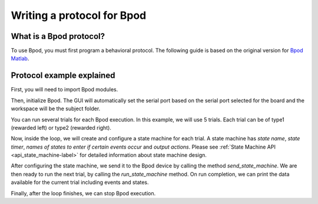 .. _writing-protocols-label:

***************************
Writing a protocol for Bpod
***************************

What is a Bpod protocol?
========================

To use Bpod, you must first program a behavioral protocol. The following guide is based on the original version for `Bpod Matlab <https://sites.google.com/site/bpoddocumentation/bpod-user-guide/protocol-writing>`_.


Protocol example explained
==========================

First, you will need to import Bpod modules.

.. code-block:: python
    :linenos:
    :lineno-start: 1

        # Bpod main module and State machine module
        from pybpodapi.protocol import Bpod, StateMachine 

Then, initialize Bpod. The GUI will automatically set the serial port based on the serial port selected for the board and the workspace will be the subject folder.

.. code-block::python
    :linenos:
    :lineno-start: 5

        ﻿my_bpod = Bpod()


You can run several trials for each Bpod execution. In this example, we will use 5 trials. Each trial can be of type1 (rewarded left) or type2 (rewarded right).

.. code-block:: python
    :linenos:
    :lineno-start: 6

        nTrials = 5
        trialTypes = [1, 2]  # 1 (rewarded left) or 2 (rewarded right)

        for i in range(nTrials):  # Main loop
            print('Trial: ', i+1)
            thisTrialType = random.choice(trialTypes)  # Randomly choose trial type =
            if thisTrialType == 1:
                stimulus = 'PWM1'  # set stimulus channel for trial type 1
                leftAction = 'Reward'
                rightAction = 'Punish'
                rewardValve = 1
            elif thisTrialType == 2:
                stimulus = 'PWM3'  # set stimulus channel for trial type 1
                leftAction = 'Punish'
                rightAction = 'Reward'
                rewardValve = 3


Now, inside the loop, we will create and configure a state machine for each trial.
A state machine has *state name*, *state timer*, *names of states to enter if certain events occur* and *output actions*.
Please see :ref:`State Machine API <api_state_machine-label>` for detailed information about state machine design.

.. code-block:: python
    :linenos:
    :lineno-start: 22

            sma = StateMachine(my_bpod.hardware)

            sma.add_state(
                state_name='WaitForPort2Poke',
                state_timer=1,
                state_change_conditions={'Port2In': 'FlashStimulus'},
                output_actions=[(OutputChannel.PWM2, 255)])
            sma.add_state(
                state_name='FlashStimulus',
                state_timer=0.1,
                state_change_conditions={'Tup': 'WaitForResponse'},
                output_actions=[(stimulus, 255)])
            sma.add_state(
                state_name='WaitForResponse',
                state_timer=1,
                state_change_conditions={'Port1In': leftAction, 'Port3In': rightAction},
                output_actions=[])
            sma.add_state(
                state_name='Reward',
                state_timer=0.1,
                state_change_conditions={'Tup': 'exit'},
                output_actions=[('Valve', rewardValve)])  # Reward correct choice
            sma.add_state(
                state_name='Punish',
                state_timer=3,
                state_change_conditions={'Tup': 'exit'},
                output_actions=[('LED', 1), ('LED', 2), ('LED', 3)])  # Signal incorrect choice


After configuring the state machine, we send it to the Bpod device by calling the method *send_state_machine*. We are then ready to run the next trial, by calling the *run_state_machine* method.
On run completion, we can print the data available for the current trial including events and states.

.. code-block:: python
    :linenos:
    :lineno-start: 49

            my_bpod.send_state_machine(sma)  # Send state machine description to Bpod device

            print("Waiting for poke. Reward: ", 'left' if thisTrialType == 1 else 'right')

            my_bpod.run_state_machine(sma)  # Run state machine

            print("Current trial info: ", my_bpod.session.current_trial())



Finally, after the loop finishes, we can stop Bpod execution.

.. code-block:: python
    :linenos:
    :lineno-start: 56

        my_bpod.close()  # Disconnect Bpod and perform post-run actions

.. seealso::

    `PyBpod API <http://pybpod-api.readthedocs.io/en/latest/>`_

